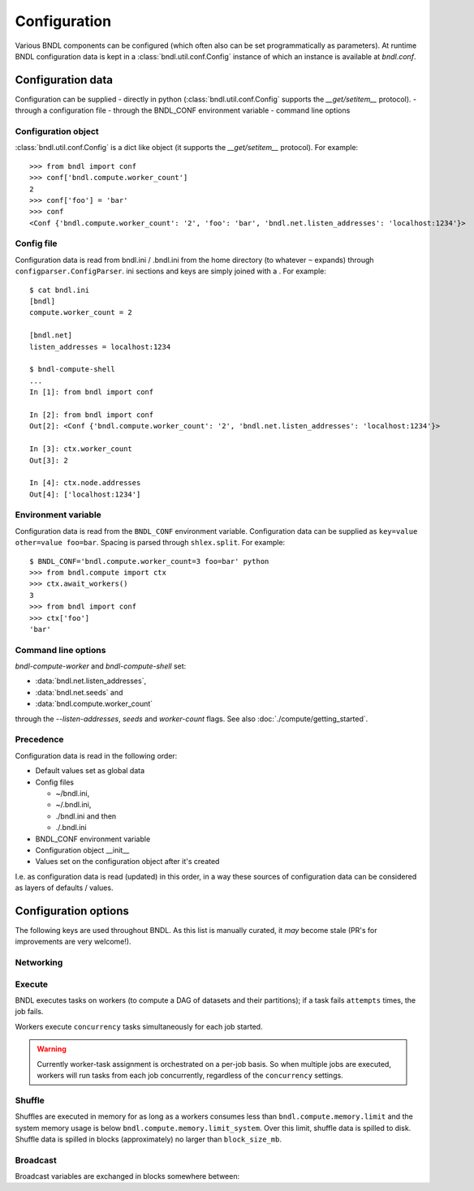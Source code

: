 Configuration
=============

Various BNDL components can be configured (which often also can be set programmatically as
parameters). At runtime BNDL configuration data is kept in a :class:`bndl.util.conf.Config`
instance of which an instance is available at `bndl.conf`.


Configuration data
------------------
Configuration can be supplied
- directly in python (:class:`bndl.util.conf.Config` supports the `__get/setitem__` protocol).
- through a configuration file
- through the BNDL_CONF environment variable
- command line options


Configuration object
~~~~~~~~~~~~~~~~~~~~
:class:`bndl.util.conf.Config` is a dict like object (it supports the `__get/setitem__` protocol).
For example::

   >>> from bndl import conf
   >>> conf['bndl.compute.worker_count']
   2
   >>> conf['foo'] = 'bar'
   >>> conf
   <Conf {'bndl.compute.worker_count': '2', 'foo': 'bar', 'bndl.net.listen_addresses': 'localhost:1234'}>


Config file
~~~~~~~~~~~
Configuration data is read from bndl.ini / .bndl.ini from the home directory (to whatever ``~``
expands) through ``configparser.ConfigParser``. ini sections and keys are simply joined with a .
For example::

   $ cat bndl.ini 
   [bndl]
   compute.worker_count = 2
   
   [bndl.net]
   listen_addresses = localhost:1234
   
   $ bndl-compute-shell 
   ...
   In [1]: from bndl import conf
   
   In [2]: from bndl import conf
   Out[2]: <Conf {'bndl.compute.worker_count': '2', 'bndl.net.listen_addresses': 'localhost:1234'}>

   In [3]: ctx.worker_count
   Out[3]: 2
   
   In [4]: ctx.node.addresses
   Out[4]: ['localhost:1234']


Environment variable
~~~~~~~~~~~~~~~~~~~~
Configuration data is read from the ``BNDL_CONF`` environment variable. Configuration data can be
supplied as ``key=value other=value foo=bar``. Spacing is parsed through ``shlex.split``. For
example::

   $ BNDL_CONF='bndl.compute.worker_count=3 foo=bar' python
   >>> from bndl.compute import ctx
   >>> ctx.await_workers()
   3
   >>> from bndl import conf
   >>> ctx['foo']
   'bar'



Command line options
~~~~~~~~~~~~~~~~~~~~
`bndl-compute-worker` and `bndl-compute-shell` set:

- :data:`bndl.net.listen_addresses`,
- :data:`bndl.net.seeds` and
- :data:`bndl.compute.worker_count`

through the `--listen-addresses`, `seeds` and `worker-count` flags. See also
:doc:`./compute/getting_started`.


Precedence
~~~~~~~~~~
Configuration data is read in the following order:

- Default values set as global data
- Config files

  - ~/bndl.ini,
  - ~/.bndl.ini,
  - ./bndl.ini and then
  - ./.bndl.ini

- BNDL_CONF environment variable
- Configuration object __init__
- Values set on the configuration object after it's created

I.e. as configuration data is read (updated) in this order, in a way these sources of configuration
data can be considered as layers of defaults / values.


Configuration options
---------------------

The following keys are used throughout BNDL. As this list is manually curated, it *may* become
stale (PR's for improvements are very welcome!).


Networking
~~~~~~~~~~

.. autodata:: bndl.net.listen_addresses
.. autodata:: bndl.net.seeds


Execute
~~~~~~~
BNDL executes tasks on workers (to compute a DAG of datasets and their partitions); if a task fails
``attempts`` times, the job fails.

.. autodata:: bndl.compute.attempts

Workers execute ``concurrency`` tasks simultaneously for each job started.

.. autodata:: bndl.compute.concurrency

.. warning::

   Currently worker-task assignment is orchestrated on a per-job basis. So when multiple jobs are
   executed, workers will run tasks from each job concurrently, regardless of the ``concurrency``
   settings.


Shuffle
~~~~~~~
Shuffles are executed in memory for as long as a workers consumes less than
``bndl.compute.memory.limit`` and the system memory usage is below
``bndl.compute.memory.limit_system``. Over this limit, shuffle data is spilled to disk. Shuffle
data is spilled in blocks (approximately) no larger than ``block_size_mb``.

.. autodata:: bndl.compute.memory.limit
.. autodata:: bndl.compute.memory.limit_system


Broadcast
~~~~~~~~~
Broadcast variables are exchanged in blocks somewhere between:

.. autodata:: bndl.compute.blocks.min_download_size_mb
.. autodata:: bndl.compute.blocks.max_download_size_mb
